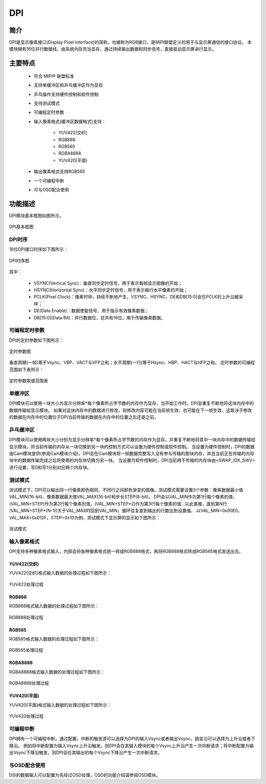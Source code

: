 ===========
DPI
===========

简介
=====
DPI是显示像素接口(Display Pixel Interface)的简称，也被称为RGB接口，是MIPI联盟定义的用于与显示屏通信的接口协议。
本模块拥有16位并行数据线，由系统内存充当显存，通过持续输出数据和同步信号，直接驱动显示屏进行显示。

主要特点
===========

 - 符合 MIPI® 联盟标准
 - 支持单缓冲区和乒乓缓冲区作为显存
 - 乒乓操作支持硬件控制和软件控制
 - 支持测试模式
 - 可编程定时参数
 - 输入像素格式(缓冲区数据格式)支持：

     + YUV422(交织)
     + RGB888
     + RGB565
     + RGBA8888
     + YUV420(平面)

 - 输出像素格式支持RGB565
 - 一个可编程中断
 - 可与OSD配合使用

功能描述
===========

DPI模块基本框图如图所示。

.. figure:: ../../picture/DPIBlock.svg
   :align: center

   DPI基本框图

DPI时序
-------------
16位DPI接口时序如下图所示：

.. figure:: ../../picture/DPITiming.svg
   :align: center

   DPI时序图

其中：

 - VSYNC(Vertical Sync)：垂直同步定时信号，用于表示每帧显示图像的开始；
 - HSYNC(Horizontal Sync)：水平同步定时信号，用于表示每行水平像素的开始；
 - PCLK(Pixel Clock)：像素时钟，持续不断地产生，VSYNC、HSYNC、DE和DB[15:0]会在PCLK的上升沿被采样；
 - DE(Data Enable)：数据使能信号，用于指示有效像素数据；
 - DB[15:0](Data Bit)：并行数据位，总共有16位，用于传输像素数据。

可编程定时参数
------------------
DPI的定时参数如下图所示：

.. figure:: ../../picture/DPIParameter.svg
   :align: center

   定时参数图

垂直周期(一帧)等于Vsync、VBP、VACT与VFP之和；水平周期(一行)等于Hsync、HBP、HACT与HFP之和。
定时参数的可编程范围如下表所示：

.. figure:: ../../picture/DPITable.svg
   :align: center

   定时参数取值范围表

单缓冲区
-------------
DPI模块可以使用一块大小为显示分辨率*每个像素所占字节数的内存作为显存，当开始工作时，DPI会重复不断地将这块内存中的数据传输给显示模块。
如果对这块内存中的数据进行修改，则修改内容可能在当前帧生效，也可能在下一帧生效，这取决于修改的数据在内存中的位置位于DPI当前传输的数据在内存中的位置之后还是之前。

乒乓缓冲区
-------------
DPI模块可以使用两块大小分别为显示分辨率*每个像素所占字节数的内存作为显存，并重复不断地将其中一块内存中的数据传输给显示模块。将当前传输的内存从一块切换到另一块的控制方式可以设置为硬件控制或软件控制。
当设置为硬件控制时，DPI的数据由Cam模块提供(参阅Cam模块介绍)，DPI会在Cam模块将一帧数据完整写入没有参与传输的那块内存，并且当前正在传输的内存块中的数据传输完成之后将使用的内存块切换为另一块。
当设置为软件控制时，DPI当前用于传输的内存块由<SWAP_IDX_SWV>进行设置，写0和写1分别对应两个内存块。

测试模式
-------------
测试模式下，DPI可以输出同一行像素颜色相同、不同行之间颜色渐变的图像。测试模式需要设置3个参数：像素数据最小值VAL_MIN(16-bit)、像素数据最大值VAL_MAX(16-bit)和步长STEP(8-bit)。
DPI会以VAL_MIN作为第1行每个像素的值，(VAL_MIN+STEP)作为第2行每个像素的值，(VAL_MIN+STEP*2)作为第3行每个像素的值...以此类推，直到第N行(VAL_MIN+STEP*(N-1))大于VAL_MAX时回到VAL_MIN，循环往复直到输出的行数达到设置值。
以VAL_MIN=0x00E0，VAL_MAX=0x012F，STEP=0x10为例，测试模式下显示屏的显示如下图所示：

.. figure:: ../../picture/DPITest.svg
   :align: center

   测试模式

输入像素格式
---------------
DPI支持多种像素格式输入，内部会将各种像素格式统一转成RGB888格式，再将RGB888格式转成RGB565格式发送出去。

YUV422(交织)
**************
YUV422(交织)格式输入数据的处理过程如下图所示：

.. figure:: ../../picture/DPIYUV422.svg
   :align: center

   YUV422处理过程

RGB888
*********
RGB888格式输入数据的处理过程如下图所示：

.. figure:: ../../picture/DPIRGB888.svg
   :align: center

   RGB888处理过程

RGB565
*********
RGB565格式输入数据的处理过程如下图所示：

.. figure:: ../../picture/DPIRGB565.svg
   :align: center

   RGB565处理过程

RGBA8888
***********
RGBA8888格式输入数据的处理过程如下图所示：

.. figure:: ../../picture/DPIRGBA8888.svg
   :align: center

   RGBA8888处理过程

YUV420(平面)
**************
YUV420(平面)格式输入数据的处理过程如下图所示：

.. figure:: ../../picture/DPIYUV420.svg
   :align: center

   YUV420处理过程

可编程中断
-------------
DPI拥有一个可编程中断，通过配置，中断的触发源可以选择为DPI的输入Vsync或者输出Vsync，跳变沿可以选择为上升沿或者下降沿。
例如将中断配置为输入Vsync上升沿触发，则DPI会在其输入模块的每个Vsync上升沿产生一次中断请求；将中断配置为输出Vsync下降沿触发，则DPI会在其输出的每个Vsync下降沿产生一次中断请求。

与OSD配合使用
----------------
DSI的数据输入可以配置为先经过OSD处理，OSD的功能介绍请参阅OSD模块。